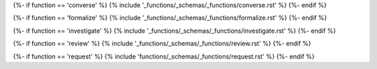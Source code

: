 {%- if function == 'converse' %}
{% include '_functions/_schemas/_functions/converse.rst' %}
{%- endif %}

{%- if function == 'formalize' %}
{% include '_functions/_schemas/_functions/formalize.rst' %}
{%- endif %}

{%- if function == 'investigate' %}
{% include '_functions/_schemas/_functions/investigate.rst' %}
{%- endif %}

{%- if function == 'review' %}
{% include '_functions/_schemas/_functions/review.rst' %}
{%- endif %}

{%- if function == 'request' %}
{% include 'functions/_schemas/_functions/request.rst' %}
{%- endif %}